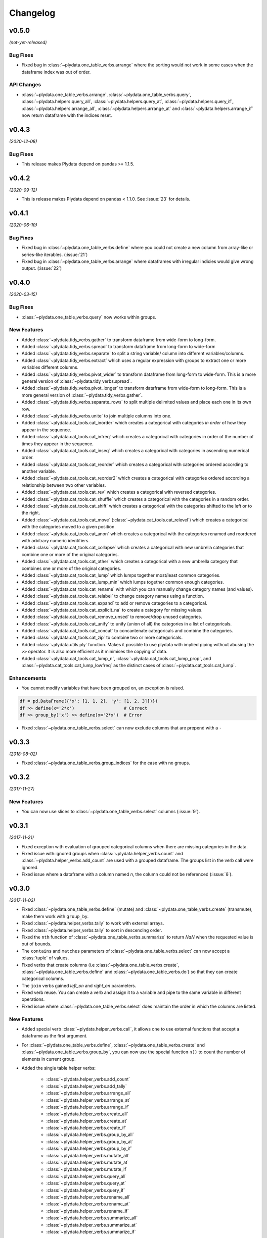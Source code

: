 Changelog
=========

v0.5.0
------
*(not-yet-released)*

Bug Fixes
*********

- Fixed bug in :class:`~plydata.one_table_verbs.arrange` where the sorting would not
  work in some cases when the dataframe index was out of order.

API Changes
***********

- :class:`~plydata.one_table_verbs.arrange`, :class:`~plydata.one_table_verbs.query`, :class:`~plydata.helpers.query_all`, :class:`~plydata.helpers.query_at`, :class:`~plydata.helpers.query_if`, :class:`~plydata.helpers.arrange_all`, :class:`~plydata.helpers.arrange_at` and :class:`~plydata.helpers.arrange_if` now return dataframe with the indices reset.

v0.4.3
------
*(2020-12-08)*

Bug Fixes
*********

- This release makes Plydata depend on pandas >= 1.1.5.

v0.4.2
------
*(2020-09-12)*

- This is release makes Plydata depend on pandas < 1.1.0. See
  :issue:`23` for details.


v0.4.1
------
*(2020-06-10)*

Bug Fixes
*********

- Fixed bug in :class:`~plydata.one_table_verbs.define` where you could not
  create a new column from array-like or series-like iterables. (:issue:`21`)

- Fixed bug in :class:`~plydata.one_table_verbs.arrange` where dataframes with
  irregular indicies would give wrong output. (:issue:`22`)

v0.4.0
------
*(2020-03-15)*

Bug Fixes
*********

- :class:`~plydata.one_table_verbs.query` now works within groups.

New Features
************
- Added :class:`~plydata.tidy_verbs.gather` to transform dataframe from
  wide-form to long-form.

- Added :class:`~plydata.tidy_verbs.spread` to transform dataframe from
  long-form to wide-form

- Added :class:`~plydata.tidy_verbs.separate` to split a string variable/
  column into different variables/columns.

- Added :class:`~plydata.tidy_verbs.extract` which uses a regular expression
  with groups to extract one or more variables different columns.

- Added :class:`~plydata.tidy_verbs.pivot_wider` to transform dataframe from
  long-form to wide-form. This is a more general version of
  :class:`~plydata.tidy_verbs.spread`.

- Added :class:`~plydata.tidy_verbs.pivot_longer` to transform dataframe from
  wide-form to long-form. This is a more general version of
  :class:`~plydata.tidy_verbs.gather`.

- Added :class:`~plydata.tidy_verbs.separate_rows` to split multiple delimited
  values and place each one in its own row.

- Added :class:`~plydata.tidy_verbs.unite` to join multiple columns into one.

- Added :class:`~plydata.cat_tools.cat_inorder` which creates a categorical
  with categories *in order* of how they appear in the sequence.

- Added :class:`~plydata.cat_tools.cat_infreq` which creates a categorical
  with categories in order of the number of times they appear in the sequence.

- Added :class:`~plydata.cat_tools.cat_inseq` which creates a categorical
  with categories in ascending numerical order.

- Added :class:`~plydata.cat_tools.cat_reorder` which creates a categorical
  with categories ordered according to another variable.

- Added :class:`~plydata.cat_tools.cat_reorder2` which creates a categorical
  with categories ordered according a relationship between two other variables.

- Added :class:`~plydata.cat_tools.cat_rev` which creates a categorical
  with reversed categories.

- Added :class:`~plydata.cat_tools.cat_shuffle` which creates a categorical
  with the categories in a random order.

- Added :class:`~plydata.cat_tools.cat_shift` which creates a categorical
  with the categories shifted to the left or to the right.

- Added :class:`~plydata.cat_tools.cat_move`
  (:class:`~plydata.cat_tools.cat_relevel`) which creates a categorical
  with the categories moved to a given position.

- Added :class:`~plydata.cat_tools.cat_anon` which creates a categorical
  with the categories renamed and reordered with arbitrary numeric identifiers.

- Added :class:`~plydata.cat_tools.cat_collapse` which creates a categorical
  with new umbrella categories that combine one or more of the original
  categories.

- Added :class:`~plydata.cat_tools.cat_other` which creates a categorical
  with a new umbrella category that combines one or more of the original
  categories.

- Added :class:`~plydata.cat_tools.cat_lump` which lumps together most/least
  common categories.

- Added :class:`~plydata.cat_tools.cat_lump_min` which lumps together common
  enough categories.

- Added :class:`~plydata.cat_tools.cat_rename` with which you can manually
  change category names (and values).

- Added :class:`~plydata.cat_tools.cat_relabel` to change category names
  using a function.

- Added :class:`~plydata.cat_tools.cat_expand` to add or remove categories to
  a categorical.

- Added :class:`~plydata.cat_tools.cat_explicit_na` to create a category for
  missing values.

- Added :class:`~plydata.cat_tools.cat_remove_unsed` to remove/drop unused
  categories.

- Added :class:`~plydata.cat_tools.cat_unify` to unify (union of all) the
  categories in a list of categoricals.

- Added :class:`~plydata.cat_tools.cat_concat` to concantenate categoricals
  and combine the categories.

- Added :class:`~plydata.cat_tools.cat_zip` to combine two or more categoricals.

- Added :class:`~plydata.utils.ply` function. Makes it possible to use
  plydata with implied piping without abusing the ``>>`` operator.
  It is also more efficient as it minimises the copying of data.

- Added :class:`~plydata.cat_tools.cat_lump_n`,
  :class:`~plydata.cat_tools.cat_lump_prop`, and
  :class:`~plydata.cat_tools.cat_lump_lowfreq` as the distinct cases of
  :class:`~plydata.cat_tools.cat_lump`.


Enhancements
************

- You cannot modify variables that have been grouped on, an exception is
  raised.

.. code-block:: python

    df = pd.DataFrame({'x': [1, 1, 2], 'y': [1, 2, 3]])})
    df >> define(x='2*x')                   # Correct
    df >> group_by('x') >> define(x='2*x')  # Error

- Fixed :class:`~plydata.one_table_verbs.select` can now exclude columns
  that are prepend with a ``-``

v0.3.3
------
*(2018-08-02)*

- Fixed :class:`~plydata.one_table_verbs.group_indices` for the case
  with no groups.

v0.3.2
------
*(2017-11-27)*

New Features
************
- You can now use slices to :class:`~plydata.one_table_verbs.select`
  columns (:issue:`9`).

v0.3.1
------
*(2017-11-21)*

- Fixed exception with evaluation of grouped categorical columns when
  there are missing categories in the data.

- Fixed issue with ignored groups when
  :class:`~plydata.helper_verbs.count` and
  :class:`~plydata.helper_verbs.add_count` are used with
  a grouped dataframe. The groups list in the verb
  call were ignored.

- Fixed issue where a dataframe with a column named `n`, the column could
  not be referenced (:issue:`6`).

v0.3.0
------
*(2017-11-03)*

- Fixed :class:`~plydata.one_table_verbs.define` (mutate) and
  :class:`~plydata.one_table_verbs.create` (transmute), make them work with
  ``group_by``.

- Fixed :class:`~plydata.helper_verbs.tally` to work with external arrays.

- Fixed :class:`~plydata.helper_verbs.tally` to sort in descending order.

- Fixed the ``nth`` function of :class:`~plydata.one_table_verbs.summarize` to
  return *NaN* when the requested value is out of bounds.

- The ``contains`` and ``matches`` parameters of
  :class:`~plydata.one_table_verbs.select` can now accept a
  :class:`tuple` of values.

- Fixed verbs that create columns (i.e
  :class:`~plydata.one_table_verbs.create`,
  :class:`~plydata.one_table_verbs.define` and
  :class:`~plydata.one_table_verbs.do`)
  so that they can create categorical columns.

- The ``join`` verbs gained *left_on* and *right_on* parameters.

- Fixed verb reuse. You can create a verb and assign it to a variable
  and pipe to the same variable in different operations.

- Fixed issue where :class:`~plydata.one_table_verbs.select` does maintain the
  order in which the columns are listed.

New Features
************

- Added special verb :class:`~plydata.helper_verbs.call`, it allows one to use
  external functions that accept a dataframe as the first argument.

- For :class:`~plydata.one_table_verbs.define`,
  :class:`~plydata.one_table_verbs.create` and
  :class:`~plydata.one_table_verbs.group_by`, you can now use the
  special function ``n()`` to count the number of elements in current
  group.

- Added the single table helper verbs:

    * :class:`~plydata.helper_verbs.add_count`
    * :class:`~plydata.helper_verbs.add_tally`
    * :class:`~plydata.helper_verbs.arrange_all`
    * :class:`~plydata.helper_verbs.arrange_at`
    * :class:`~plydata.helper_verbs.arrange_if`
    * :class:`~plydata.helper_verbs.create_all`
    * :class:`~plydata.helper_verbs.create_at`
    * :class:`~plydata.helper_verbs.create_if`
    * :class:`~plydata.helper_verbs.group_by_all`
    * :class:`~plydata.helper_verbs.group_by_at`
    * :class:`~plydata.helper_verbs.group_by_if`
    * :class:`~plydata.helper_verbs.mutate_all`
    * :class:`~plydata.helper_verbs.mutate_at`
    * :class:`~plydata.helper_verbs.mutate_if`
    * :class:`~plydata.helper_verbs.query_all`
    * :class:`~plydata.helper_verbs.query_at`
    * :class:`~plydata.helper_verbs.query_if`
    * :class:`~plydata.helper_verbs.rename_all`
    * :class:`~plydata.helper_verbs.rename_at`
    * :class:`~plydata.helper_verbs.rename_if`
    * :class:`~plydata.helper_verbs.summarize_all`
    * :class:`~plydata.helper_verbs.summarize_at`
    * :class:`~plydata.helper_verbs.summarize_if`

- Added :class:`~plydata.one_table_verbs.pull` verb.

- Added :class:`~plydata.one_table_verbs.slice_rows` verb.

API Changes
***********
- Using internal function for :class:`~plydata.one_table_verbs.summarize` that
  counts the number of elements in the current group changed from
  ``{n}`` to ``n()``.

- You can now use piping with the two table verbs (the joins).

- ``modify_where`` and ``define_where`` helper verbs have been removed.
  Using the new expression helper functions :class:`~plydata.expressions.case_when`
  and :class:`~plydata.expressions.if_else` is more readable.

- Removed ``dropna`` and ``fillna`` in favour of using
  :class:`~plydata.helper_verbs.call` with :meth:`pandas.DataFrame.dropna` and
  :meth:`pandas.DataFrame.fillna`.


v0.2.1
------
*(2017-09-20)*

- Fixed issue with :class:`~plydata.one_table_verbs.do` and
  :class:`~plydata.one_table_verbs.summarize` where the categorical group columns
  are not categorical in the result.

- Fixed issue with internal modules being imported with
  :py:`from plydata import *`.

- Added :class:`~plydata.one_table_verbs.dropna` and :class:`~plydata.one_table_verbs.fillna`
  verbs. They both wrap around pandas methods of the same name. Now you
  man maintain the pipelining when dealing with most ``NaN`` values.

v0.2.0
------
*(2017-05-06)*

- :class:`~plydata.one_table_verbs.distinct` now uses `pandas.unique` instead of
  :func:`numpy.unique`.

- Added function :func:`~plydata.utils.Q` for quote non-pythonic column
  names in a dataframe.

- Fixed :class:`~plydata.one_table_verbs.query` and :class:`~plydata.one_table_verbs.modify_where`
  query expressions to handle environment variables.

- Added :class:`~plydata.options.options` context manager.

- Fixed bug where some verbs were not reusable. e.g.

  .. code-block:: python

     data = pd.DataFrame({'x': range(5)})
     v = define(y='x*2')
     df >> v  # first use
     df >> v  # Reuse of v

- Added :class:`~plydata.one_table_verbs.define_where` verb, a combination of
  :class:`~plydata.one_table_verbs.define` and :class:`~plydata.one_table_verbs.modify_where`.

v0.1.1
------
*(2017-04-11)*

Re-release of *v0.1.0*

v0.1.0
------
*(2017-04-11)*

First public release
